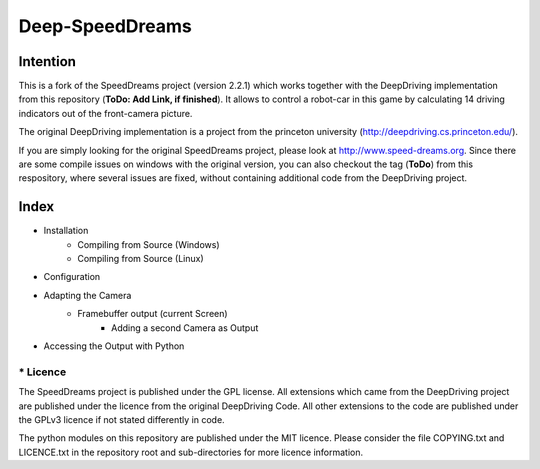Deep-SpeedDreams
##############################


Intention
====================

This is a fork of the SpeedDreams project (version 2.2.1) which works together with the DeepDriving implementation from this repository (**ToDo: Add Link, if finished**). It allows to control a robot-car in this game by calculating 14 driving indicators out of the front-camera picture. 

The original DeepDriving implementation is a project from the princeton university (http://deepdriving.cs.princeton.edu/).

If you are simply looking for the original SpeedDreams project, please look at http://www.speed-dreams.org. Since there are some compile issues on windows with the original version, you can also checkout the tag (**ToDo**) from this respository, where several issues are fixed, without containing additional code from the DeepDriving project.

Index
====================

* Installation
    * Compiling from Source (Windows)
    * Compiling from Source (Linux)  
* Configuration
* Adapting the Camera
    * Framebuffer output (current Screen)
	* Adding a second Camera as Output
* Accessing the Output with Python

====================
* Licence
====================

The SpeedDreams project is published under the GPL license. All extensions which came from the DeepDriving project are published under the licence from the original DeepDriving Code. All other extensions to the code are published under the GPLv3 licence if not stated differently in code.

The python modules on this repository are published under the MIT licence. Please consider the file COPYING.txt and LICENCE.txt in the repository root and sub-directories for more licence information.